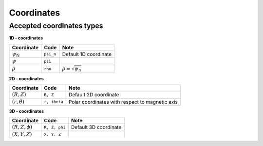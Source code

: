 Coordinates
===========

Accepted coordinates types
--------------------------

**1D - coordinates**

+------------------------+-----------+------------------------------+
| Coordinate             | Code      | Note                         |
+========================+===========+==============================+
|:math:`\psi_\mathrm{N}` | ``psi_n`` | Default 1D coordinate        |
+------------------------+-----------+------------------------------+
|:math:`\psi`            | ``psi``   |                              |
+------------------------+-----------+------------------------------+
|:math:`\rho`            | ``rho``   | :math:`\rho = \sqrt{\psi_n}` |
+------------------------+-----------+------------------------------+

**2D - coordinates**

+------------------------+--------------+-------------------------------------------------+
| Coordinate             | Code         | Note                                            |
+========================+==============+=================================================+
|:math:`(R, Z)`          | ``R, Z``     | Default 2D coordinate                           |
+------------------------+--------------+-------------------------------------------------+
|:math:`(r, \theta)`     | ``r, theta`` | Polar coordinates with respect to magnetic axis |
+------------------------+--------------+-------------------------------------------------+

**3D - coordinates**

+------------------------+---------------+-------------------------------------------------+
| Coordinate             | Code          | Note                                            |
+========================+===============+=================================================+
|:math:`(R, Z, \phi)`    | ``R, Z, phi`` | Default 3D coordinate                           |
+------------------------+---------------+-------------------------------------------------+
|:math:`(X, Y, Z)`       | ``X, Y, Z``   |                                                 |
+------------------------+---------------+-------------------------------------------------+

